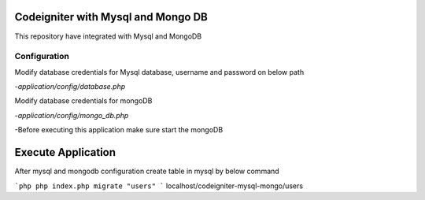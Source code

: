 ###################
Codeigniter with Mysql and Mongo DB
###################

This repository have integrated with Mysql and MongoDB

*****************
Configuration
*****************
Modify database credentials for Mysql database, username and password on below path

-`application/config/database.php`

Modify database credentials for mongoDB

-`application/config/mongo_db.php`

-Before executing this application make sure start the mongoDB

###################
Execute Application
###################
After mysql and mongodb configuration create table in mysql by below command

```php
php index.php migrate "users"
```
localhost/codeigniter-mysql-mongo/users
